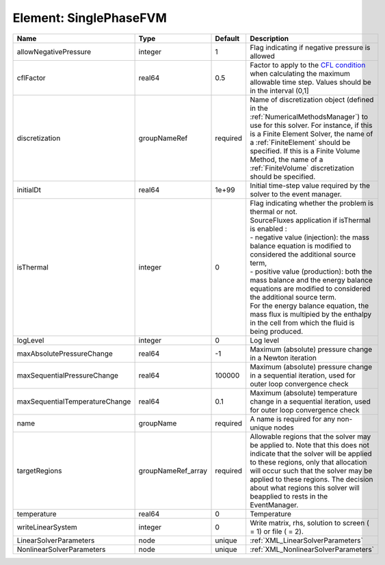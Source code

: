 Element: SinglePhaseFVM
=======================

============================== ================== ======== ======================================================================================================================================================================================================================================================================================================================================================================================================================================================================================================== 
Name                           Type               Default  Description                                                                                                                                                                                                                                                                                                                                                                                                                                                                                              
============================== ================== ======== ======================================================================================================================================================================================================================================================================================================================================================================================================================================================================================================== 
allowNegativePressure          integer            1        Flag indicating if negative pressure is allowed                                                                                                                                                                                                                                                                                                                                                                                                                                                          
cflFactor                      real64             0.5      Factor to apply to the `CFL condition <http://en.wikipedia.org/wiki/Courant-Friedrichs-Lewy_condition>`_ when calculating the maximum allowable time step. Values should be in the interval (0,1]                                                                                                                                                                                                                                                                                                        
discretization                 groupNameRef       required Name of discretization object (defined in the :ref:`NumericalMethodsManager`) to use for this solver. For instance, if this is a Finite Element Solver, the name of a :ref:`FiniteElement` should be specified. If this is a Finite Volume Method, the name of a :ref:`FiniteVolume` discretization should be specified.                                                                                                                                                                                 
initialDt                      real64             1e+99    Initial time-step value required by the solver to the event manager.                                                                                                                                                                                                                                                                                                                                                                                                                                     
isThermal                      integer            0        | Flag indicating whether the problem is thermal or not.                                                                                                                                                                                                                                                                                                                                                                                                                                                   
                                                           | SourceFluxes application if isThermal is enabled :                                                                                                                                                                                                                                                                                                                                                                                                                                                       
                                                           | - negative value (injection): the mass balance equation is modified to considered the additional source term,                                                                                                                                                                                                                                                                                                                                                                                            
                                                           | - positive value (production): both the mass balance and the energy balance equations are modified to considered the additional source term.                                                                                                                                                                                                                                                                                                                                                             
                                                           | For the energy balance equation, the mass flux is multipied by the enthalpy in the cell from which the fluid is being produced.                                                                                                                                                                                                                                                                                                                                                                          
logLevel                       integer            0        Log level                                                                                                                                                                                                                                                                                                                                                                                                                                                                                                
maxAbsolutePressureChange      real64             -1       Maximum (absolute) pressure change in a Newton iteration                                                                                                                                                                                                                                                                                                                                                                                                                                                 
maxSequentialPressureChange    real64             100000   Maximum (absolute) pressure change in a sequential iteration, used for outer loop convergence check                                                                                                                                                                                                                                                                                                                                                                                                      
maxSequentialTemperatureChange real64             0.1      Maximum (absolute) temperature change in a sequential iteration, used for outer loop convergence check                                                                                                                                                                                                                                                                                                                                                                                                   
name                           groupName          required A name is required for any non-unique nodes                                                                                                                                                                                                                                                                                                                                                                                                                                                              
targetRegions                  groupNameRef_array required Allowable regions that the solver may be applied to. Note that this does not indicate that the solver will be applied to these regions, only that allocation will occur such that the solver may be applied to these regions. The decision about what regions this solver will beapplied to rests in the EventManager.                                                                                                                                                                                   
temperature                    real64             0        Temperature                                                                                                                                                                                                                                                                                                                                                                                                                                                                                              
writeLinearSystem              integer            0        Write matrix, rhs, solution to screen ( = 1) or file ( = 2).                                                                                                                                                                                                                                                                                                                                                                                                                                             
LinearSolverParameters         node               unique   :ref:`XML_LinearSolverParameters`                                                                                                                                                                                                                                                                                                                                                                                                                                                                        
NonlinearSolverParameters      node               unique   :ref:`XML_NonlinearSolverParameters`                                                                                                                                                                                                                                                                                                                                                                                                                                                                     
============================== ================== ======== ======================================================================================================================================================================================================================================================================================================================================================================================================================================================================================================== 


